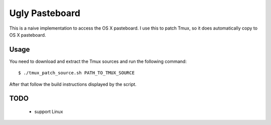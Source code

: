 Ugly Pasteboard
===============

This is a naive implementation to access the OS X pasteboard.  I use this to
patch Tmux, so it does automatically copy to OS X pasteboard.

Usage
-----

You need to download and extract the Tmux sources and run the following
command::

   $ ./tmux_patch_source.sh PATH_TO_TMUX_SOURCE

After that follow the build instructions displayed by the script.


TODO
----

 * support Linux
